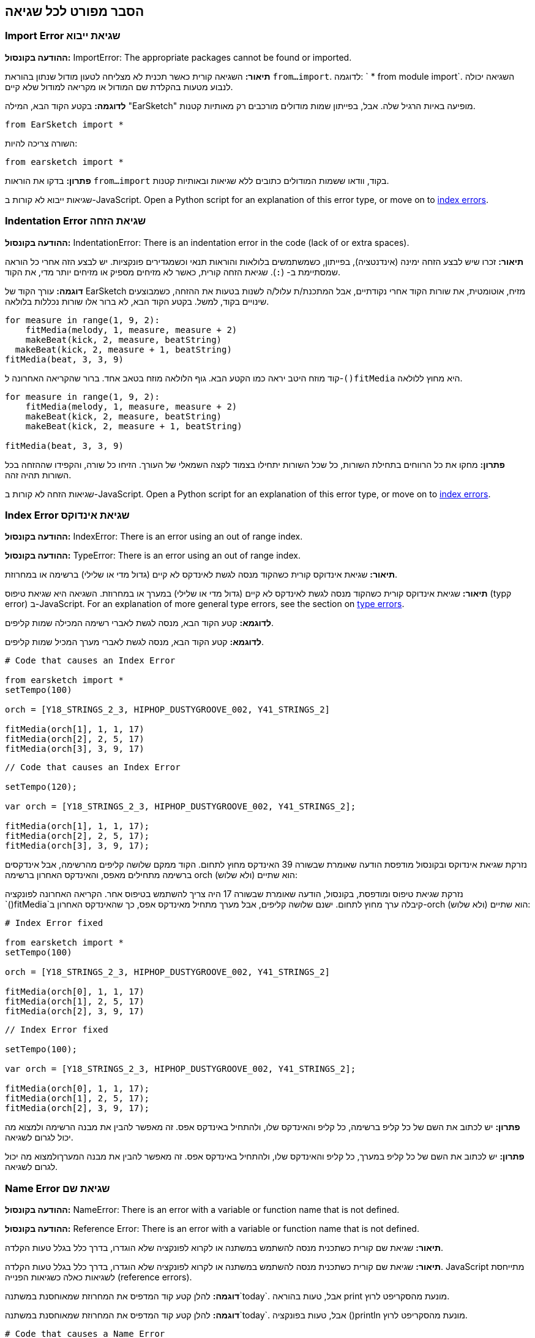 [[ch_29]]
== הסבר מפורט לכל שגיאה
:nofooter:

[[importerror]]
=== Import Error שגיאת ייבוא

//Python only

[role="curriculum-python"]
*ההודעה בקונסול:* ImportError: The appropriate packages cannot be found or imported.

[role="curriculum-python"]
*תיאור:* השגיאה קורית כאשר תכנית לא מצליחה לטעון מודול שנתון בהוראת `from...import`. לדוגמה: ` * from module import`. השגיאה יכולה לנבוע מטעות בהקלדת שם המודול או מקריאה למודול שלא קיים.

[role="curriculum-python"]
*לדוגמה:* בקטע הקוד הבא, המילה "EarSketch" מופיעה באיות הרגיל שלה. אבל, בפייתון שמות מודולים מורכבים רק מאותיות קטנות.

////
Can't turn off pasted without this appearing in JS mode.
////

[role="curriculum-python"]
[source,python]
----
from EarSketch import *
----

[role="curriculum-python"]
השורה צריכה להיות:

[role="curriculum-python"]
[source,python]
----
from earsketch import *
----

[role="curriculum-python"]
*פתרון:* בדקו את הוראות `from...import` בקוד, וודאו ששמות המודולים כתובים ללא שגיאות ובאותיות קטנות.

[role="curriculum-javascript"]
שגיאות ייבוא לא קורות ב-JavaScript. Open a Python script for an explanation of this error type, or move on to <<every-error-explained-in-detail#indexerror, index errors>>.

[[indentationerror]]
=== Indentation Error שגיאת הזחה

//Python only

[role="curriculum-python"]
*ההודעה בקונסול:* IndentationError: There is an indentation error in the code (lack of or extra spaces).

[role="curriculum-python"]
*תיאור:* זכרו שיש לבצע הזחה ימינה (אינדנטציה), בפייתון, כשמשתמשים בלולאות והוראות תנאי וכשמגדירים פונקציות. יש לבצע הזה אחרי כל הוראה שמסתיימת ב- (`:`). שגיאת הזחה קורית, כאשר לא מזיחים מספיק או מזיחים יותר מדי, את הקוד.

[role="curriculum-python"]
*דוגמה:* עורך הקוד של EarSketch מזיח, אוטומטית, את שורות הקוד אחרי נקודתיים, אבל המתכנת/ת עלול/ה לשנות בטעות את ההזחה, כשמבוצעים שינויים בקוד, למשל. בקטע הקוד הבא, לא ברור אלו שורות נכללות בלולאה.

////
Can't turn off pasting without this appearing in JS mode
////

[role="curriculum-python"]
[source,python]
----
for measure in range(1, 9, 2):
    fitMedia(melody, 1, measure, measure + 2)
    makeBeat(kick, 2, measure, beatString)
  makeBeat(kick, 2, measure + 1, beatString)
fitMedia(beat, 3, 3, 9)
----

[role="curriculum-python"]
קוד מוזח היטב יראה כמו הקטע הבא. גוף הלולאה מוזח בטאב אחד. ברור שהקריאה האחרונה ל-`()fitMedia` היא מחוץ ללולאה.

[role="curriculum-python"]
[source,python]
----
for measure in range(1, 9, 2):
    fitMedia(melody, 1, measure, measure + 2)
    makeBeat(kick, 2, measure, beatString)
    makeBeat(kick, 2, measure + 1, beatString)

fitMedia(beat, 3, 3, 9)
----

[role="curriculum-python"]
*פתרון:* מחקו את כל הרווחים בתחילת השורות, כל שכל השורות יתחילו בצמוד לקצה השמאלי של העורך. הזיחו כל שורה, והקפידו שההזחה בכל השורות תהיה זהה.

[role="curriculum-javascript"]
שגיאות הזחה לא קורות ב-JavaScript. Open a Python script for an explanation of this error type, or move on to <<every-error-explained-in-detail#indexerror, index errors>>.

[[indexerror]]
=== Index Error שגיאת אינדוקס

[role="curriculum-python"]
*ההודעה בקונסול:* IndexError: There is an error using an out of range index.

[role="curriculum-javascript"]
*ההודעה בקונסול:* TypeError: There is an error using an out of range index.

[role="curriculum-python"]
*תיאור:* שגיאת אינדוקס קורית כשהקוד מנסה לגשת לאינדקס לא קיים (גדול מדי או שלילי) ברשימה או במחרוזת.

[role="curriculum-javascript"]
*תיאור:* שגיאת אינדוקס קורית כשהקוד מנסה לגשת לאינדקס לא קיים (גדול מדי או שלילי) במערך או במחרוזת. השגיאה היא שגיאת טיפוס (typק error) ב-JavaScript. For an explanation of more general type errors, see the section on <<every-error-explained-in-detail#typeerror, type errors>>.

[role="curriculum-python"]
*לדוגמא:* קטע הקוד הבא, מנסה לגשת לאברי רשימה המכילה שמות קליפים.

[role="curriculum-javascript"]
*לדוגמא:* קטע הקוד הבא, מנסה לגשת לאברי מערך המכיל שמות קליפים.

[role="curriculum-python"]
[source,python]
----
# Code that causes an Index Error

from earsketch import *
setTempo(100)

orch = [Y18_STRINGS_2_3, HIPHOP_DUSTYGROOVE_002, Y41_STRINGS_2]

fitMedia(orch[1], 1, 1, 17)
fitMedia(orch[2], 2, 5, 17)
fitMedia(orch[3], 3, 9, 17)
----

[role="curriculum-javascript"]
[source,javascript]
----
// Code that causes an Index Error

setTempo(120);

var orch = [Y18_STRINGS_2_3, HIPHOP_DUSTYGROOVE_002, Y41_STRINGS_2];

fitMedia(orch[1], 1, 1, 17);
fitMedia(orch[2], 2, 5, 17);
fitMedia(orch[3], 3, 9, 17);
----

[role="curriculum-python"]
נזרקת שגיאת אינדוקס ובקונסול מודפסת הודעה שאומרת שבשורה 39 האינדקס מחוץ לתחום. הקוד ממקם שלושה קליפים מהרשימה, אבל אינדקסים ברשימה מתחילים מאפס, והאינדקס האחרון ברשימה orch הוא שתיים (ולא שלוש):

[role="curriculum-javascript"]
נזרקת שגיאת טיפוס ומודפסת, בקונסול, הודעה שאומרת שבשורה 17 היה צריך להשתמש בטיפוס אחר. הקריאה האחרונה לפונקציה `()fitMedia`קיבלה ערך מחוץ לתחום. ישנם שלושה קליפים, אבל מערך מתחיל מאינדקס אפס, כך שהאינדקס האחרון ב-orch הוא שתיים (ולא שלוש):

[role="curriculum-python"]
[source,python]
----
# Index Error fixed

from earsketch import *
setTempo(100)

orch = [Y18_STRINGS_2_3, HIPHOP_DUSTYGROOVE_002, Y41_STRINGS_2]

fitMedia(orch[0], 1, 1, 17)
fitMedia(orch[1], 2, 5, 17)
fitMedia(orch[2], 3, 9, 17)
----

[role="curriculum-javascript"]
[source,javascript]
----
// Index Error fixed

setTempo(100);

var orch = [Y18_STRINGS_2_3, HIPHOP_DUSTYGROOVE_002, Y41_STRINGS_2];

fitMedia(orch[0], 1, 1, 17);
fitMedia(orch[1], 2, 5, 17);
fitMedia(orch[2], 3, 9, 17);
----

[role="curriculum-python"]
*פתרון:* יש לכתוב את השם של כל קליפ ברשימה, כל קליפ והאינדקס שלו, ולהתחיל באינדקס אפס. זה מאפשר להבין את מבנה הרשימה ולמצוא מה יכול לגרום לשגיאה.

[role="curriculum-javascript"]
*פתרון:* יש לכתוב את השם של כל קליפ במערך, כל קליפ והאינדקס שלו, ולהתחיל באינדקס אפס. זה מאפשר להבין את מבנה המערךולמצוא מה יכול לגרום לשגיאה.

[[nameerror]]
=== Name Error שגיאת שם

[role="curriculum-python"]
*ההודעה בקונסול:* NameError: There is an error with a variable or function name that is not defined.

[role="curriculum-javascript"]
*ההודעה בקונסול:* Reference Error: There is an error with a variable or function name that is not defined.

[role="curriculum-python"]
*תיאור:* שגיאת שם קורית כשתכנית מנסה להשתמש במשתנה או לקרוא לפונקציה שלא הוגדרו, בדרך כלל בגלל טעות הקלדה.

[role="curriculum-javascript"]
*תיאור:* שגיאת שם קורית כשתכנית מנסה להשתמש במשתנה או לקרוא לפונקציה שלא הוגדרו, בדרך כלל בגלל טעות הקלדה. JavaScript מתייחסת לשגיאות כאלה כשגיאות הפנייה (reference errors).

[role="curriculum-python"]
*דוגמה:* להלן קטע קוד המדפיס את המחרוזת שמאוחסנת במשתנה`today`. אבל, טעות בהוראה print מונעת מהסקריפט לרוץ.

[role="curriculum-javascript"]
*דוגמה:* להלן קטע קוד המדפיס את המחרוזת שמאוחסנת במשתנה`today`. אבל, טעות בפונקציה ()println מונעת מהסקריפט לרוץ.


[role="curriculum-python"]
[source,python]
----
# Code that causes a Name Error

from earsketch import *
setTempo(120)

today = readInput("What day is it?")
print("Today is " + Today)
----

[role="curriculum-javascript"]
[source,javascript]
----
// Code that causes a Reference Error

setTempo(120);

var today = readInput("What day is it?");
println("Today is " + Today);
----

במקרה זה, שם המשתנה שמכיל את המחרוזת לשרשור, לא מאוית נכון. שמו צריך להיות מאוית עם t קטנה.

[role="curriculum-python"]
[source,python]
----
# Name Error fixed

from earsketch import *
setTempo(120)

today = readInput("What day is it?")
print("Today is " + today)
----

[role="curriculum-javascript"]
[source,javascript]
----
// Reference Error fixed

setTempo(120);

var today = readInput("What day is it?");
println("Today is " + today);
----

*פתרון:* יש לבדוק את האיות של כל שמות המשתנים והפונקציות. יש לשים לב להבדל בין אותיות קטנות וגדולות. כשמשתמשים במשתנה או פונקציה, יש לוודא שהם הוגדרו. יש לוודא שפונקציה מודרת לפני שקוראים לה. למרות שאפשר להשתמש בהעתק/הדבק, יש לוודא ששמות הקבועים זהם לשמות הקליפים בדפדפן הצלילים.

[[parseerror]]
=== Parse Error שגיאות פריסה

[role="curriculum-python"]
*ההודעה בקונסול:* ParseError: There is an error when reading the code.

[role="curriculum-python"]
*תיאור:* *פריסה (parsing)* היא המרה צורה של ידע לצורה אחרת. שגיאת פריסה קורית כאשר המפרש (interpreter) לא מצליח להמיר את הקוד למידע, שהמחשב יכול ליצור ממנו מוסיקה. שגיאות פריסה נגרמות, בדרך כלל, מטעויות בכתיבת סוגריים למיניהם.

[role="curriculum-python"]
*דוגמה:* בקטע הקוד הבא נבחרים קליפים לנגינה בצורה אקראית. אבל משהו מונע מהקוד לרוץ.

[role="curriculum-python"]
[source,python]
----
# Code that causes a Parse Error

from earsketch import *
setTempo(98)

soundFolder = HIP_HOP_98_BPM__HHDUSTYGROOVE

chords1 = RD_WORLD_PERCUSSION_PAN_FLUTE_1
chords2 = RD_WORLD_PERCUSSION_PAN_FLUTE_2

fitMedia(chords1, 1, 1, 9)
fitMedia(chords2, 1, 9, 17)

for measure in range(1, 17, 2):
  # select a random clip with EarSketch API function
  beat = selectRandomFile(soundFolder
  fitMedia(beat, 2, measure, measure + 2)
----

////
The parse error included in the example above breaks AsciiDoc syntax highlighting here for some reason. Same happens in Ch. 3. If removed while editing, the closing parentheses of selectRandomFile() should be omitted.
////

[role="curriculum-python"]
ההודעה בקונסול מצביעה על בעיה בשורה 26. שורה 26 נראית בסדר גמור, אבל לפונקציה `()selectRandomFile` בשורה הקודמת חסר הסוגר הימני. במקרים רבים, קל לתקן שגיאות פריסה.

[role="curriculum-python"]
[source,python]
----
# Parse Error fixed

from earsketch import *
setTempo(98)

soundFolder = HIP_HOP_98_BPM__HHDUSTYGROOVE

chords1 = RD_WORLD_PERCUSSION_PAN_FLUTE_1
chords2 = RD_WORLD_PERCUSSION_PAN_FLUTE_2

fitMedia(chords1, 1, 1, 9)
fitMedia(chords2, 1, 9, 17)

for measure in range(1, 17, 2):
    # select a random clip with EarSketch API function
    beat = selectRandomFile(soundFolder)
    fitMedia(beat, 2, measure, measure + 2)
----

[role="curriculum-python"]
*פתרון:* יש לבדוק את ההודעה בקונסול כדי לדעת מי השורה השגויה. יש לוודא שכל הגדרות הפונקציות, הקריאות לפונקציות וביטויים אחרים מכילים גם סוגר שמאלי וגם סוגר ימני. יש לבדוק האם יש סימן פיסוק חסר בכל רחבי הקוד. באותה הזדמנות, כדאי לבדוק האם חסרות הגדרות של פונקציות, והאם בכל קריאה לפונקציה מועברים הפרמטרים הנדרשים. לסיום, יש לבדוק את האיות של שמות הפרמטרים שמועברים לפונקציה.

[role="curriculum-javascript"]
Parse errors are interpreted broadly as syntax errors in JavaScript, which is covered <<every-error-explained-in-detail#syntaxerror, next>>.

[[syntaxerror]]
=== Syntax Error שגיאת תחביר

*ההודעה בקונסול:* SyntaxError: There is an error with the syntax (or arrangement) of code.

*תיאור:* שגיאת תחביר קורית כאשר הקוד מפר את כללי התחביר של שפת התכנות.

*דוגמה:* הסקריפט אמור ליצור "ביפים" עתידניים שמשתנים בצורה דינמית. אבל הוא מכיל שני באגים שגורמים לשגיאות תחביריות.

[role="curriculum-python"]
[source,python]
----
# Code that causes a Syntax Error

from earsketch import *
setTempo(120)

clap = RD_TRAP_ARCADEFIRESFX_1
beatString = "00+-0-00+0+-0+++"

for measure in range(1, 32):
    if measure % 4 = 0
    # Use EarSketch API function to shuffle beat string
    beatString = shuffleString(beatString)
    makeBeat(clap, 1, measure, beatString)
----

[role="curriculum-javascript"]
[source,javascript]
----
// Code that causes a Syntax Error

setTempo(120);

var clap = RD_TRAP_ARCADEFIRESFX_1;
var beatString = "00+-0-00+0+-0+++";

for (var measure = 1; measure < 32; measure++){
  if (measure % 4 = 0)
    //Use EarSketch API function to shuffle beat string
    beatString = shuffleString(beatString);
  }
  makeBeat(clap, 1, measure, beatString);
}
----

[role="curriculum-python"]
בסקריפט זה, עורך הקוד מצביע על השורה השגויה. חסרות נקודתיים בסוף הוראת ה-_if_. באותה שורה, צריך היה להשתמש באופרטור ההשוואה `==` ולא באופרטור ההשמה `=`.

[role="curriculum-javascript"]
בסקריפט זה, עורך הקוד מצביע על השורה השגויה. בתחילת גוף הוראת ה- _if_ חסר סוגר מסולסל. באותה שורה, צריך היה להשתמש באופרטור ההשוואה `===` ולא באופרטור ההשמה `=`.

[role="curriculum-python"]
[source,python]
----
# Syntax Error fixed

from earsketch import *
setTempo(120)

clap = RD_TRAP_ARCADEFIRESFX_1
beatString = "00+-0-00+0+-0+++"

for measure in range(1, 32):
    if measure % 4 == 0:
        # Use EarSketch API function to shuffle beat string
        beatString = shuffleString(beatString)
    makeBeat(clap, 1, measure, beatString)
----

[role="curriculum-javascript"]
[source,javascript]
----
// Syntax Error fixed

setTempo(120);

var clap = RD_TRAP_ARCADEFIRESFX_1;
var beatString = "00+-0-00+0+-0+++";

for (var measure = 1; measure < 32; measure++) {
    if (measure % 4 === 0) {
    // Use EarSketch API function to shuffle beat string
        beatString = shuffleString(beatString);
    }
    makeBeat(clap, 1, measure, beatString);
}
----

[role="curriculum-python"]
*פתרון:* צריך לבדוק את עורך הקוד וחלונית הקונסול כדי למצוא את מיקום השגיאה. מעבר לשגיאות הנפוצות שהוזכרו, יש לבדוק פתיחה וסגירה של מירכאות, ויש לוודא שלא נעשה שימוש במילים שמורות של פייתון כשמות של משתנים.

////
Added solution from parse error to JS version below.
////

[role="curriculum-javascript"]
*פתרון:* צריך לבדוק את עורך הקוד וחלונית הקונסול כדי למצוא את מיקום השגיאה.
מעבר לשגיאות הנפוצות שהוזכרו, יש לבדוק פתיחה וסגירה של מירכאות, ויש לוודא שבכל ההגדרות של פונקציות, הקריאות לפונקציות והביטויים שיש בהם סוגריים, יש גם סוגר ימני וגם סוגר שמאלי. יש לבדוק האם יש סימן פיסוק חסר בכל רחבי הקוד. באותה הזדמנות, כדאי לבדוק האם חסרות הגדרות של פונקציות, והאם בכל קריאה לפונקציה מועברים הפרמטרים הנדרשים. אסור להשתמש במילים שמורות של JavaScript כשמות של משתנים. לסיום, יש לבדוק את האיות של שמות הפרמטרים שמועברים לפונקציה.

[[typeerror]]
=== Type Error שגיאת טיפוס

*ההודעה בקונסול:* TypeError: There is an error with the expected data type.

*תיאור:* שגיאת טיפוס קורית כשפעולה או פונקציה אמורות לקבל ערך מטיפוס מסוים אך מקבלות ערך מטיפוס אחר.

[role="curriculum-python"]
*דוגמה:* נניח שסקריפט עוקב אחרי מספר התיבות בשיר מסוים, בעזרת משתנה שמונה את מספר התיבות. קטע הקוד הבא מנסה להדפיס את מספר התיבות בשיר.

[role="curriculum-javascript"]
*דוגמה:* נניח שסקריפט מקבל מהמשתמש קלט שקובע את אורך השיר. הקלט מועבר כפרמטר ל-`()fitMedia`.

[role="curriculum-python"]
[source,python]
----
# Code that causes a Type Error

from earsketch import *
setTempo(120)

soundClip = DUBSTEP_DRUMLOOP_MAIN_006
beatString = "0+000+++0--0-0--"
measureTotal = 0

for measure in range(1, 9):
    makeBeat(soundClip, 1, measure, beatString)
    measureTotal += 1

print("Your beat is " + measureTotal + " measures long.")
----

[role="curriculum-javascript"]
[source,javascript]
----
// Code that causes a Type Error

setTempo(120);

var soundClip = DUBSTEP_DRUMLOOP_MAIN_006;
var measureTotal = readInput("How many measures?");

println(measureTotal);

fitMedia(soundClip, 1, 1, measureTotal + 1);
----

[role="curriculum-python"]
יש כאן שגיאת טיפוס כי לא ניתן לשרשר מספר למחרוזת. כדי שהשרשור יהיה אפשרי, יש להמיר את הערך של `measureTotal` למחרוזת:

[role="curriculum-javascript"]
נוצרת שגיאת טיפוס, כי פרמטר אחרון מטיפוס מחרוזת הועבר ל-`()fitMedia`. יש להמיר את הערך של `measureTotal` למספר:

[role="curriculum-python"]
[source,python]
----
# Type Error fixed

from earsketch import *
setTempo(120)

soundClips = DUBSTEP_DRUMLOOP_MAIN_006
beatString = "0+000+++0--0-0--"
measureTotal = 0

for measure in range(1, 9):
    makeBeat(soundClips, 1, measure, beatString)
    measureTotal += 1

print("Your beat is " + str(measureTotal) + " measures long.")
----

[role="curriculum-javascript"]
[source,javascript]
----
// Type Error fixed

setTempo(120);

var soundClip = DUBSTEP_DRUMLOOP_MAIN_006;
var measureTotal = readInput("How many measures?");

println(measureTotal);

fitMedia(soundClip, 1, 1, Number(measureTotal) + 1);
----

*פתרון:* הקונסול מצביע על טיפוס הנתונים השגוי ועל השורה בה נמצאת השגיאה. יש לבדוק התאמה בין הטיפוסים בביטויים אריתמטיים, פעולות על מבני נתונים ובהעברת פרמטרים לפונקציה. בנוסף, צריך לוודא שלקריאות לפונקציה מועברים פרמטרים בכמות הנדרשת.

////
(ex. trying to concatenate something into string that isn't string, modifying a string value instead of concatenating something in, function call with too few arguments)
////

[[valueerror]]
=== Value Error טעות ערך

[role="curriculum-python"]
*ההודעה בקונסול:* ValueError: A provided argument is not within the set or range of acceptable values for a function.

[role="curriculum-javascript"]
*ההודעה בקונסול:* RangeError: A provided argument is not within the set or range of acceptable values for a function.

[role="curriculum-python"]
*תיאור:* שגיאת ערך קורית כשפונקציה מקבל פרמטר מהטיפוס הנכון אבל בעל ערך לא בתחום הנדרש.

[role="curriculum-javascript"]
*תיאור:* שגיאת ערך קורית כשפונקציה מקבל פרמטר מהטיפוס הנכון אבל בעל ערך לא בתחום הנדרש. JavaScript מתייחסת לשגיאות כאלה כשגיאות טווח (range errors).

[role="curriculum-python"]
*דוגמה:* קטע הקוד הבא מנסה ליצור ביט מעניין בעזרת`()makeBeat` ורשימות.

[role="curriculum-javascript"]
*דוגמה:* קטע הקוד הבא מנסה ליצור ביט מעניין בעזרת`()makeBeat` ומערכים.

[role="curriculum-python"]
[source,python]
----
# Code that causes a value error

from earsketch import *
setTempo(120)

drumKit = [OS_KICK06, RD_UK_HOUSE_SOLODRUMPART_15, OS_COWBELL01, TECHNO_ACIDBASS_001]
beatString = "1+3+1+221+2+1+24"

makeBeat(drumKit, 1, 1, beatString)
----

[role="curriculum-javascript"]
[source,javascript]
----
// Code that causes a value error

setTempo(120);

var drumKit = [OS_KICK06, RD_UK_HOUSE_SOLODRUMPART_15, OS_COWBELL01, TECHNO_ACIDBASS_001];
var beatString = "1+3+1+221+2+1+24";

makeBeat(drumKit, 1, 1, beatString);
----

[role="curriculum-python"]
הפרמטר הרביעי של `makeBeat()` הוא מהטיפוס הנכון, אבל אחד מערכי האינדקס, אליהם הוא ניגש, לא חוקי. סביר להניח, שהמתכנת/ת שכח/ה שאינדקסים ברשימה מתחילים מאפס.

[role="curriculum-javascript"]
הפרמטר הרביעי של `makeBeat()` הוא מהטיפוס הנכון, אבל אחד מערכי האינדקס, אליהם הוא ניגש, לא חוקי. סביר להניח, שהמתכנת/ת שכח/ה שאינדקסים במערך מתחילים מאפס.

[role="curriculum-python"]
[source,python]
----
# Value error fixed

from earsketch import *
setTempo(120)

drumKit = [OS_KICK06, RD_UK_HOUSE_SOLODRUMPART_15, OS_COWBELL01, TECHNO_ACIDBASS_001]
beatString = "0+2+0+110+1+0+13"

makeBeat(drumKit, 1, 1, beatString)
----

[role="curriculum-javascript"]
[source,javascript]
----
// Value error fixed

setTempo(120);

var drumKit = [OS_KICK06, RD_UK_HOUSE_SOLODRUMPART_15, OS_COWBELL01, TECHNO_ACIDBASS_001];
var beatString = "0+2+0+110+1+0+13";

makeBeat(drumKit, 1, 1, beatString);
----

*פתרון:* יש לבדוק את מחרוזות התיפוף ולוודא שהערכים בטווח הנכון. כמו כן, יש לוודא שכל הפרמטרים המועברים ל-`()setEffect` הם בטווח הערכים המותר לאפקט.
